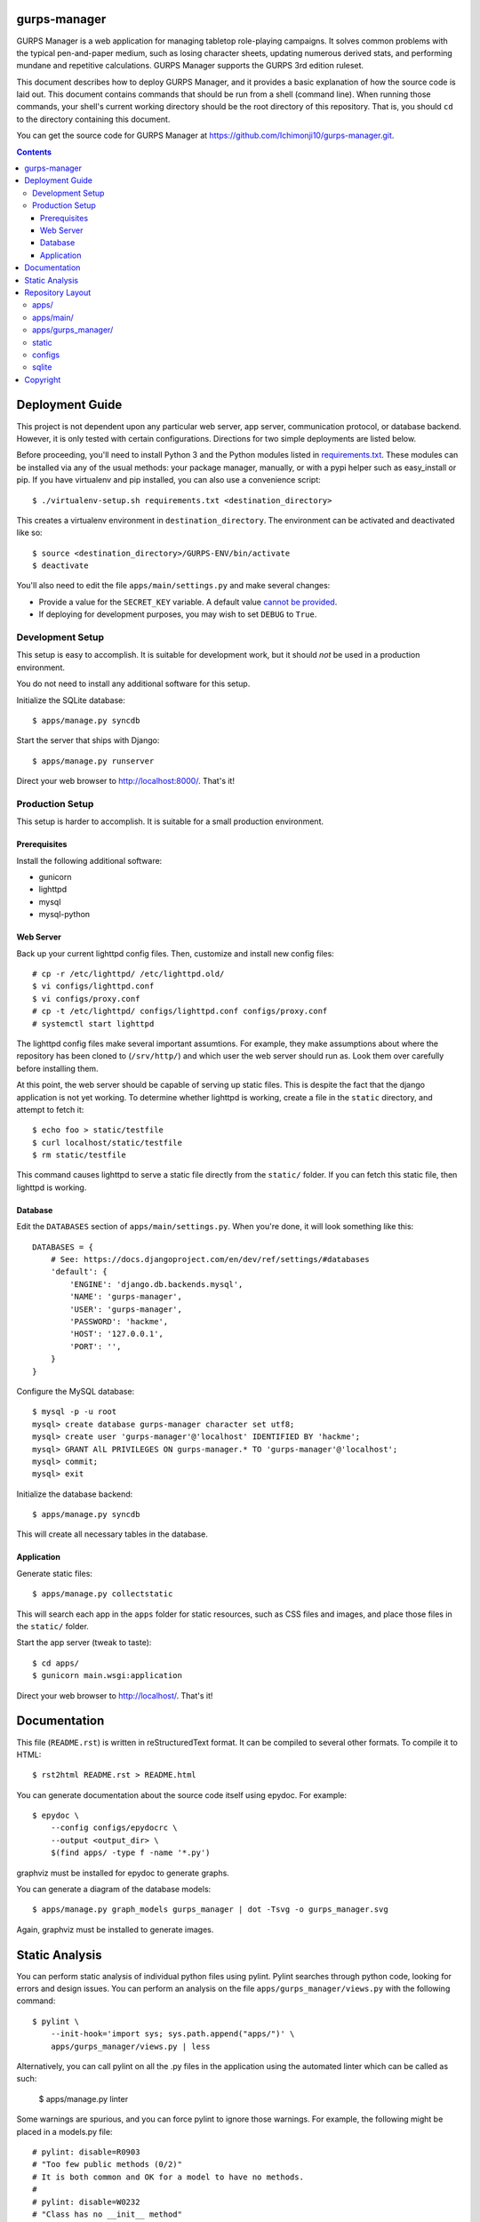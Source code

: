 gurps-manager
=============

.. image:: https://api.travis-ci.org/Ichimonji10/gurps-manager.png
    :target: https://travis-ci.org/Ichimonji10/gurps-manager
.. image:: https://coveralls.io/repos/Ichimonji10/gurps-manager/badge.png
    :target: https://coveralls.io/r/Ichimonji10/gurps-manager

GURPS Manager is a web application for managing tabletop role-playing campaigns.
It solves common problems with the typical pen-and-paper medium, such as losing
character sheets, updating numerous derived stats, and performing mundane and
repetitive calculations. GURPS Manager supports the GURPS 3rd edition ruleset.

This document describes how to deploy GURPS Manager, and it provides a basic
explanation of how the source code is laid out. This document contains commands
that should be run from a shell (command line). When running those commands,
your shell's current working directory should be the root directory of this
repository. That is, you should ``cd`` to the directory containing this
document.

You can get the source code for GURPS Manager at
https://github.com/Ichimonji10/gurps-manager.git.

.. contents::

Deployment Guide
================

This project is not dependent upon any particular web server, app server,
communication protocol, or database backend. However, it is only tested with
certain configurations. Directions for two simple deployments are listed below.

Before proceeding, you'll need to install Python 3 and the Python modules listed
in `requirements.txt <requirements.txt>`_. These modules can be installed via
any of the usual methods: your package manager, manually, or with a pypi helper
such as easy_install or pip. If you have virtualenv and pip installed, you can
also use a convenience script::

    $ ./virtualenv-setup.sh requirements.txt <destination_directory>

This creates a virtualenv environment in ``destination_directory``. The
environment can be activated and deactivated like so::

    $ source <destination_directory>/GURPS-ENV/bin/activate
    $ deactivate

You'll also need to edit the file ``apps/main/settings.py`` and make several
changes:

* Provide a value for the ``SECRET_KEY`` variable. A default value `cannot be
  provided`_.
* If deploying for development purposes, you may wish to set ``DEBUG`` to
  ``True``.

Development Setup
-----------------

This setup is easy to accomplish. It is suitable for development work, but it
should *not* be used in a production environment.

You do not need to install any additional software for this setup.

Initialize the SQLite database::

    $ apps/manage.py syncdb

Start the server that ships with Django::

    $ apps/manage.py runserver

Direct your web browser to http://localhost:8000/. That's it!

Production Setup
----------------

This setup is harder to accomplish. It is suitable for a small production
environment.

Prerequisites
~~~~~~~~~~~~~

Install the following additional software:

* gunicorn
* lighttpd
* mysql
* mysql-python

Web Server
~~~~~~~~~~

Back up your current lighttpd config files. Then, customize and install new
config files::

    # cp -r /etc/lighttpd/ /etc/lighttpd.old/
    $ vi configs/lighttpd.conf
    $ vi configs/proxy.conf
    # cp -t /etc/lighttpd/ configs/lighttpd.conf configs/proxy.conf
    # systemctl start lighttpd

The lighttpd config files make several important assumtions. For example, they
make assumptions about where the repository has been cloned to (``/srv/http/``)
and which user the web server should run as. Look them over carefully before
installing them.

At this point, the web server should be capable of serving up static files. This
is despite the fact that the django application is not yet working. To determine
whether lighttpd is working, create a file in the ``static`` directory, and
attempt to fetch it::

    $ echo foo > static/testfile
    $ curl localhost/static/testfile
    $ rm static/testfile

This command causes lighttpd to serve a static file directly from the
``static/`` folder. If you can fetch this static file, then lighttpd is working.

Database
~~~~~~~~

Edit the ``DATABASES`` section of ``apps/main/settings.py``. When you're done,
it will look something like this::

    DATABASES = {
        # See: https://docs.djangoproject.com/en/dev/ref/settings/#databases
        'default': {
            'ENGINE': 'django.db.backends.mysql',
            'NAME': 'gurps-manager',
            'USER': 'gurps-manager',
            'PASSWORD': 'hackme',
            'HOST': '127.0.0.1',
            'PORT': '',
        }
    }

Configure the MySQL database::

    $ mysql -p -u root
    mysql> create database gurps-manager character set utf8;
    mysql> create user 'gurps-manager'@'localhost' IDENTIFIED BY 'hackme';
    mysql> GRANT AlL PRIVILEGES ON gurps-manager.* TO 'gurps-manager'@'localhost';
    mysql> commit;
    mysql> exit

Initialize the database backend::

    $ apps/manage.py syncdb

This will create all necessary tables in the database.

Application
~~~~~~~~~~~

Generate static files::

    $ apps/manage.py collectstatic

This will search each app in the ``apps`` folder for static resources, such as
CSS files and images, and place those files in the ``static/`` folder.

Start the app server (tweak to taste)::

    $ cd apps/
    $ gunicorn main.wsgi:application

Direct your web browser to http://localhost/. That's it!

Documentation
=============

This file (``README.rst``) is written in reStructuredText format. It can be
compiled to several other formats. To compile it to HTML::

    $ rst2html README.rst > README.html

You can generate documentation about the source code itself using epydoc. For
example::

    $ epydoc \
        --config configs/epydocrc \
        --output <output_dir> \
        $(find apps/ -type f -name '*.py')

graphviz must be installed for epydoc to generate graphs.

You can generate a diagram of the database models::

    $ apps/manage.py graph_models gurps_manager | dot -Tsvg -o gurps_manager.svg

Again, graphviz must be installed to generate images.

Static Analysis
===============

You can perform static analysis of individual python files using pylint. Pylint
searches through python code, looking for errors and design issues. You can perform
an analysis on the file ``apps/gurps_manager/views.py`` with the following
command::

    $ pylint \
        --init-hook='import sys; sys.path.append("apps/")' \
        apps/gurps_manager/views.py | less

Alternatively, you can call pylint on all the .py files in the application using
the automated linter which can be called as such:

    $ apps/manage.py linter

Some warnings are spurious, and you can force pylint to ignore those warnings.
For example, the following might be placed in a models.py file::

    # pylint: disable=R0903
    # "Too few public methods (0/2)"
    # It is both common and OK for a model to have no methods.
    #
    # pylint: disable=W0232
    # "Class has no __init__ method"
    # It is both common and OK for a model to have no __init__ method.

The location of ``pylint: disable=XXXX`` directives is important! For example,
if a "disable" statement is placed at the end of a line, the specified warning
is disabled for only that one line, but if the statement is placed at the top of
a file, the specified warning is ignored throughout that entire file. Don't
apply a "disable" statement to an excessively large scope!

Repository Layout
=================

This section isn't requred reading, but if you really want to understand why the
project is laid out as it is, read on.

apps/
-----

This directory contains django apps. Roughly speaking, a django app is a body of
code that can be installed or removed independently of other django apps.

apps/main/
----------

The "main" app contains project-wide settings. It also contains the root URL
dispatcher. To see where requests are dispatched to, read module
``apps.main.urls``.

apps/gurps_manager/
-------------------

The "gurps_manager" app contains everythin necessary for implementing the GURPS
Manager lending system. It contains database models for tracking character
statistics, inventory and other facts; it provides rules for manipulating those
facts; and it provides a user interface for doing so.

There's one layout quirk of special note. The ``templates`` and ``static``
directories contain yet another directory called ``gurps_manager``. It looks
something like this::

    $ tree apps/gurps_manager/
    apps/gurps_manager/
    |-- __init__.py
    |-- models.py
    |-- static
    |   `-- gurps_manager
    |       `-- base.css
    |-- templates
    |   `-- gurps_manager
    |       `-- base.html
    |-- tests.py
    |-- urls.py
    `-- views.py

At first glance, this appears redundant. Why not do the following instead? ::

    $ tree apps/gurps_manager/
    apps/gurps_manager/
    |-- __init__.py
    |-- models.py
    |-- static
    |   `-- base.css
    |-- templates
    |   `-- base.html
    |-- tests.py
    |-- urls.py
    `-- views.py

The latter is a bad idea.

    Now we might be able to get away with putting our templates directly in
    polls/templates (rather than creating another polls subdirectory), but it
    would actually be a bad idea. Django will choose the first template it finds
    whose name matches, and if you had a template with the same name in a
    different application, Django would be unable to distinguish between them.
    We need to be able to point Django at the right one, and the easiest way to
    ensure this is by namespacing them. That is, by putting those templates
    inside another directory named for the application itself.

    -- `Django documentation
    <https://docs.djangoproject.com/en/1.6/intro/tutorial03/#write-views-that-actually-do-something>`__

static
------

The ``static`` folder contains static resources, such as CSS documents or PNG
images. Use the ``collectstatic`` command to populate this directory. The
collectstatic command is described in the `Application`_ section.

Django is good at generating dynamic content, such as HTML documents. However,
it is not good at serving up static files, such as CSS docments or SVG images.
That's the job of a web server, and a web server should serve up resources from
this directory.

The contents of this folder should *not* be version controlled.

configs
-------

Project-wide config files are housed here. Go have a look -- it's pretty
self-explanatory.

sqlite
------

By default, this project uses sqlite as a database backend. This directory
houses that sqlite database file. The contents of this folder should *not* be
version controlled.

Copyright
=========

ELTS: The Electronic Lending Tracking System
Copyright (C) 2014  Jeremy Audet, Henry Corse

This program is free software: you can redistribute it and/or modify it under
the terms of the GNU General Public License as published by the Free Software
Foundation, either version 3 of the License, or (at your option) any later
version.

This program is distributed in the hope that it will be useful, but WITHOUT ANY
WARRANTY; without even the implied warranty of MERCHANTABILITY or FITNESS FOR A
PARTICULAR PURPOSE.  See the GNU General Public License for more details.

You should have received a copy of the GNU General Public License along with
this program.  If not, see <http://www.gnu.org/licenses/>.

.. _cannot be provided: https://docs.djangoproject.com/en/1.6/ref/settings/#std:setting-SECRET_KEY
.. _Django documentation: https://docs.djangoproject.com/en/dev/
